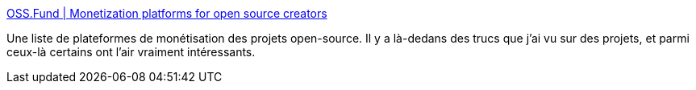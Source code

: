 :jbake-type: post
:jbake-status: published
:jbake-title: OSS.Fund | Monetization platforms for open source creators
:jbake-tags: open-source,économie,sponsoring,list,_mois_sept.,_année_2020
:jbake-date: 2020-09-09
:jbake-depth: ../
:jbake-uri: shaarli/1599653372000.adoc
:jbake-source: https://nicolas-delsaux.hd.free.fr/Shaarli?searchterm=https%3A%2F%2Fwww.oss.fund%2F&searchtags=open-source+%C3%A9conomie+sponsoring+list+_mois_sept.+_ann%C3%A9e_2020
:jbake-style: shaarli

https://www.oss.fund/[OSS.Fund | Monetization platforms for open source creators]

Une liste de plateformes de monétisation des projets open-source. Il y a là-dedans des trucs que j'ai vu sur des projets, et parmi ceux-là certains ont l'air vraiment intéressants.

